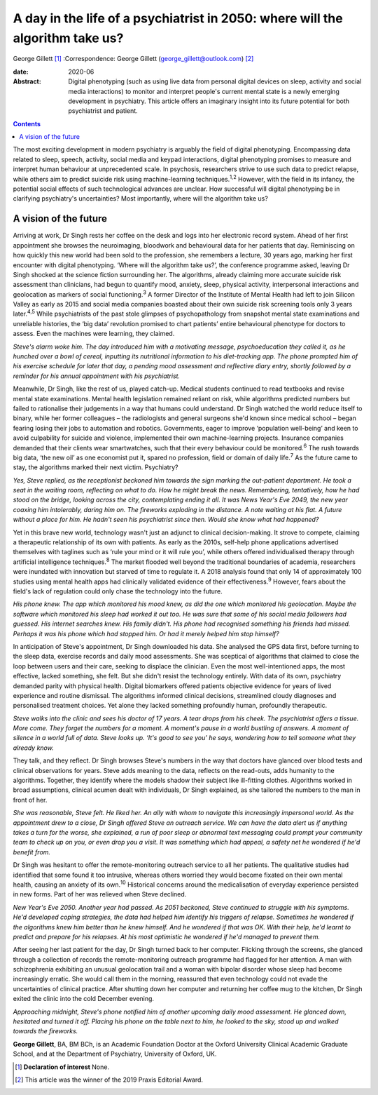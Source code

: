 ==============================================================================
A day in the life of a psychiatrist in 2050: where will the algorithm take us?
==============================================================================



George Gillett [1]_
:Correspondence: George Gillett
(george_gillett@outlook.com) [2]_

:date: 2020-06

:Abstract:
   Digital phenotyping (such as using live data from personal digital
   devices on sleep, activity and social media interactions) to monitor
   and interpret people's current mental state is a newly emerging
   development in psychiatry. This article offers an imaginary insight
   into its future potential for both psychiatrist and patient.


.. contents::
   :depth: 3
..

The most exciting development in modern psychiatry is arguably the field
of digital phenotyping. Encompassing data related to sleep, speech,
activity, social media and keypad interactions, digital phenotyping
promises to measure and interpret human behaviour at unprecedented
scale. In psychosis, researchers strive to use such data to predict
relapse, while others aim to predict suicide risk using machine-learning
techniques.\ :sup:`1,2` However, with the field in its infancy, the
potential social effects of such technological advances are unclear. How
successful will digital phenotyping be in clarifying psychiatry's
uncertainties? Most importantly, where will the algorithm take us?

.. _sec1:

A vision of the future
======================

Arriving at work, Dr Singh rests her coffee on the desk and logs into
her electronic record system. Ahead of her first appointment she browses
the neuroimaging, bloodwork and behavioural data for her patients that
day. Reminiscing on how quickly this new world had been sold to the
profession, she remembers a lecture, 30 years ago, marking her first
encounter with digital phenotyping. ‘Where will the algorithm take us?’,
the conference programme asked, leaving Dr Singh shocked at the science
fiction surrounding her. The algorithms, already claiming more accurate
suicide risk assessment than clinicians, had begun to quantify mood,
anxiety, sleep, physical activity, interpersonal interactions and
geolocation as markers of social functioning.\ :sup:`3` A former
Director of the Institute of Mental Health had left to join Silicon
Valley as early as 2015 and social media companies boasted about their
own suicide risk screening tools only 3 years later.\ :sup:`4,5` While
psychiatrists of the past stole glimpses of psychopathology from
snapshot mental state examinations and unreliable histories, the ‘big
data’ revolution promised to chart patients’ entire behavioural
phenotype for doctors to assess. Even the machines were learning, they
claimed.

*Steve's alarm woke him. The day introduced him with a motivating
message, psychoeducation they called it, as he hunched over a bowl of
cereal, inputting its nutritional information to his diet-tracking app.
The phone prompted him of his exercise schedule for later that day, a
pending mood assessment and reflective diary entry, shortly followed by
a reminder for his annual appointment with his psychiatrist.*

Meanwhile, Dr Singh, like the rest of us, played catch-up. Medical
students continued to read textbooks and revise mental state
examinations. Mental health legislation remained reliant on risk, while
algorithms predicted numbers but failed to rationalise their judgements
in a way that humans could understand. Dr Singh watched the world reduce
itself to binary, while her former colleagues – the radiologists and
general surgeons she'd known since medical school – began fearing losing
their jobs to automation and robotics. Governments, eager to improve
‘population well-being’ and keen to avoid culpability for suicide and
violence, implemented their own machine-learning projects. Insurance
companies demanded that their clients wear smartwatches, such that their
every behaviour could be monitored.\ :sup:`6` The rush towards big data,
‘the new oil’ as one economist put it, spared no profession, field or
domain of daily life.\ :sup:`7` As the future came to stay, the
algorithms marked their next victim. Psychiatry?

*Yes, Steve replied, as the receptionist beckoned him towards the sign
marking the out-patient department. He took a seat in the waiting room,
reflecting on what to do. How he might break the news. Remembering,
tentatively, how he had stood on the bridge, looking across the city,
contemplating ending it all. It was News Year's Eve 2049, the new year
coaxing him intolerably, daring him on. The fireworks exploding in the
distance. A note waiting at his flat. A future without a place for him.
He hadn't seen his psychiatrist since then. Would she know what had
happened?*

Yet in this brave new world, technology wasn't just an adjunct to
clinical decision-making. It strove to compete, claiming a therapeutic
relationship of its own with patients. As early as the 2010s, self-help
phone applications advertised themselves with taglines such as ‘rule
your mind or it will rule you’, while others offered individualised
therapy through artificial intelligence techniques.\ :sup:`8` The market
flooded well beyond the traditional boundaries of academia, researchers
were inundated with innovation but starved of time to regulate it. A
2018 analysis found that only 14 of approximately 100 studies using
mental health apps had clinically validated evidence of their
effectiveness.\ :sup:`9` However, fears about the field's lack of
regulation could only chase the technology into the future.

*His phone knew. The app which monitored his mood knew, as did the one
which monitored his geolocation. Maybe the software which monitored his
sleep had worked it out too. He was sure that some of his social media
followers had guessed. His internet searches knew. His family didn't.
His phone had recognised something his friends had missed. Perhaps it
was his phone which had stopped him. Or had it merely helped him stop
himself?*

In anticipation of Steve's appointment, Dr Singh downloaded his data.
She analysed the GPS data first, before turning to the sleep data,
exercise records and daily mood assessments. She was sceptical of
algorithms that claimed to close the loop between users and their care,
seeking to displace the clinician. Even the most well-intentioned apps,
the most effective, lacked something, she felt. But she didn't resist
the technology entirely. With data of its own, psychiatry demanded
parity with physical health. Digital biomarkers offered patients
objective evidence for years of lived experience and routine dismissal.
The algorithms informed clinical decisions, streamlined cloudy diagnoses
and personalised treatment choices. Yet alone they lacked something
profoundly human, profoundly therapeutic.

*Steve walks into the clinic and sees his doctor of 17 years. A tear
drops from his cheek. The psychiatrist offers a tissue. More come. They
forget the numbers for a moment. A moment's pause in a world bustling of
answers. A moment of silence in a world full of data. Steve looks up.
‘It's good to see you’ he says, wondering how to tell someone what they
already know.*

They talk, and they reflect. Dr Singh browses Steve's numbers in the way
that doctors have glanced over blood tests and clinical observations for
years. Steve adds meaning to the data, reflects on the read-outs, adds
humanity to the algorithms. Together, they identify where the models
shadow their subject like ill-fitting clothes. Algorithms worked in
broad assumptions, clinical acumen dealt with individuals, Dr Singh
explained, as she tailored the numbers to the man in front of her.

*She was reasonable, Steve felt. He liked her. An ally with whom to
navigate this increasingly impersonal world. As the appointment drew to
a close, Dr Singh offered Steve an outreach service. We can have the
data alert us if anything takes a turn for the worse, she explained, a
run of poor sleep or abnormal text messaging could prompt your community
team to check up on you, or even drop you a visit. It was something
which had appeal, a safety net he wondered if he'd benefit from.*

Dr Singh was hesitant to offer the remote-monitoring outreach service to
all her patients. The qualitative studies had identified that some found
it too intrusive, whereas others worried they would become fixated on
their own mental health, causing an anxiety of its own.\ :sup:`10`
Historical concerns around the medicalisation of everyday experience
persisted in new forms. Part of her was relieved when Steve declined.

*New Year's Eve 2050. Another year had passed. As 2051 beckoned, Steve
continued to struggle with his symptoms. He'd developed coping
strategies, the data had helped him identify his triggers of relapse.
Sometimes he wondered if the algorithms knew him better than he knew
himself. And he wondered if that was OK. With their help, he'd learnt to
predict and prepare for his relapses. At his most optimistic he wondered
if he'd managed to prevent them.*

After seeing her last patient for the day, Dr Singh turned back to her
computer. Flicking through the screens, she glanced through a collection
of records the remote-monitoring outreach programme had flagged for her
attention. A man with schizophrenia exhibiting an unusual geolocation
trail and a woman with bipolar disorder whose sleep had become
increasingly erratic. She would call them in the morning, reassured that
even technology could not evade the uncertainties of clinical practice.
After shutting down her computer and returning her coffee mug to the
kitchen, Dr Singh exited the clinic into the cold December evening.

*Approaching midnight, Steve's phone notified him of another upcoming
daily mood assessment. He glanced down, hesitated and turned it off.
Placing his phone on the table next to him, he looked to the sky, stood
up and walked towards the fireworks.*

**George Gillett**, BA, BM BCh, is an Academic Foundation Doctor at the
Oxford University Clinical Academic Graduate School, and at the
Department of Psychiatry, University of Oxford, UK.

.. [1]
   **Declaration of interest** None.

.. [2]
   This article was the winner of the 2019 Praxis Editorial Award.
